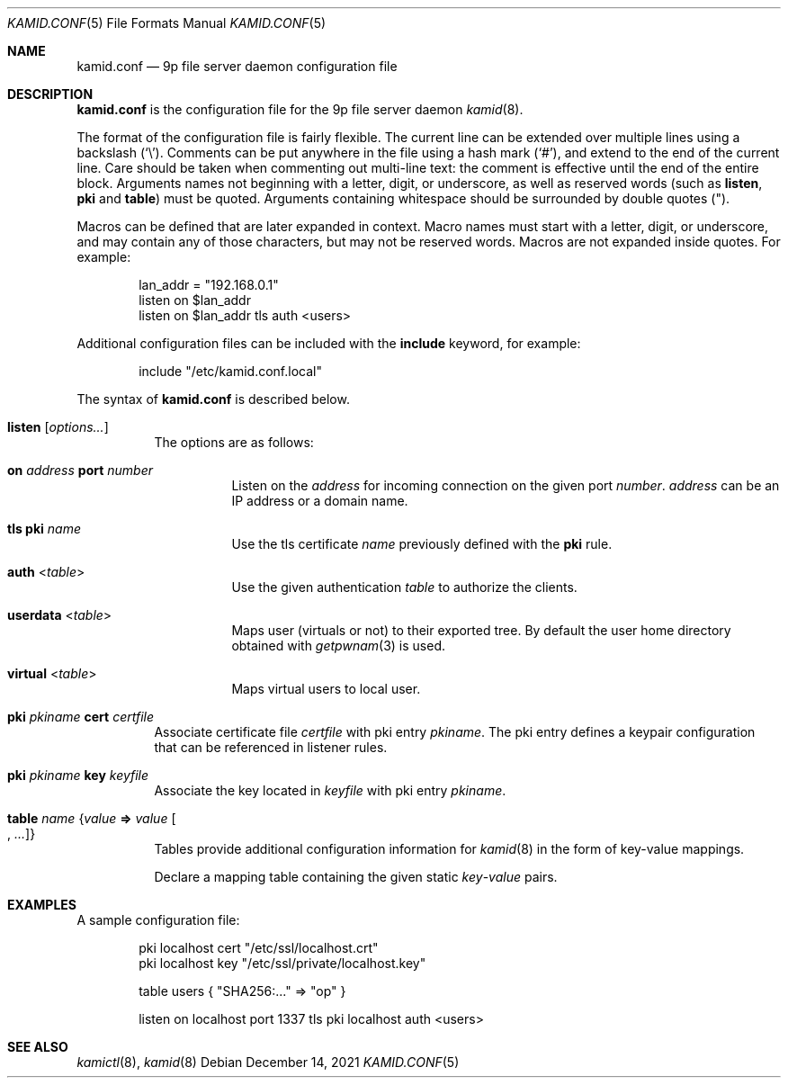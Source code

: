 .\" Copyright (c) 2021 Omar Polo <op@omarpolo.com>
.\"
.\" Permission to use, copy, modify, and distribute this software for any
.\" purpose with or without fee is hereby granted, provided that the above
.\" copyright notice and this permission notice appear in all copies.
.\"
.\" THE SOFTWARE IS PROVIDED "AS IS" AND THE AUTHOR DISCLAIMS ALL WARRANTIES
.\" WITH REGARD TO THIS SOFTWARE INCLUDING ALL IMPLIED WARRANTIES OF
.\" MERCHANTABILITY AND FITNESS. IN NO EVENT SHALL THE AUTHOR BE LIABLE FOR
.\" ANY SPECIAL, DIRECT, INDIRECT, OR CONSEQUENTIAL DAMAGES OR ANY DAMAGES
.\" WHATSOEVER RESULTING FROM LOSS OF USE, DATA OR PROFITS, WHETHER IN AN
.\" ACTION OF CONTRACT, NEGLIGENCE OR OTHER TORTIOUS ACTION, ARISING OUT OF
.\" OR IN CONNECTION WITH THE USE OR PERFORMANCE OF THIS SOFTWARE.
.\"
.Dd $Mdocdate: December 14 2021 $
.Dt KAMID.CONF 5
.Os
.Sh NAME
.Nm kamid.conf
.Nd 9p file server daemon configuration file
.Sh DESCRIPTION
.Nm
is the configuration file for the 9p file server daemon
.Xr kamid 8 .
.Pp
The format of the configuration file is fairly flexible.
The current line can be extended over multiple lines using a backslash
.Pq Sq \e .
Comments can be put anywhere in the file using a hash mark
.Pq Sq # ,
and extend to the end of the current line.
Care should be taken when commenting out multi-line text: the comment is
effective until the end of the entire block.
Arguments names not beginning with a letter, digit, or underscore, as
well as reserved words
(such as
.Ic listen ,
.Ic pki
and
.Ic table )
must be quoted.
Arguments containing whitespace should be surrounded by double quotes
.Pq \&" .
.Pp
Macros can be defined that are later expanded in context.
Macro names must start with a letter, digit, or underscore, and may
contain any of those characters, but may not be reserved words.
Macros are not expanded inside quotes.
For example:
.Bd -literal -offset indent
lan_addr = "192.168.0.1"
listen on $lan_addr
listen on $lan_addr tls auth <users>
.Ed
.Pp
Additional configuration files can be included with the
.Ic include
keyword, for example:
.Bd -literal -offset indent
include "/etc/kamid.conf.local"
.Ed
.Pp
The syntax of
.Nm
is described below.
.Bl -tag -width Ds
.It Ic listen Op Ar options...
The options are as follows:
.Bl -tag -width Ds
.It Ic on Ar address Ic port Ar number
Listen on the
.Ar address
for incoming connection on the given port
.Ar number .
.Ar address
can be an IP address or a domain name.
.It Ic tls Ic pki Ar name
Use the tls certificate
.Ar name
previously defined with the
.Ic pki
rule.
.It Ic auth Pf < Ar table Ns >
Use the given authentication
.Ar table
to authorize the clients.
.It Ic userdata Pf < Ar table Ns >
Maps user
.Pq virtuals or not
to their exported tree.
By default the user home directory obtained with
.Xr getpwnam 3
is used.
.It Ic virtual Pf < Ar table Ns >
Maps virtual users to local user.
.El
.It Ic pki Ar pkiname Ic cert Ar certfile
Associate certificate file
.Ar certfile
with pki entry
.Ar pkiname .
The pki entry defines a keypair configuration that can be referenced in
listener rules.
.It Ic pki Ar pkiname Ic key Ar keyfile
Associate the key located in
.Ar keyfile
with pki entry
.Ar pkiname .
.\" TODO: document the other syntax for the table
.It Ic table Ar name Brq Ar value Cm => Ar value Oo , Ar ... Oc
Tables provide additional configuration information for
.Xr kamid 8
in the form of key-value mappings.
.Pp
Declare a mapping table containing the given static
.Ar key Ns Pf - Ar value
pairs.
.El
.Sh EXAMPLES
A sample configuration file:
.Bd -literal -offset indent
pki localhost cert "/etc/ssl/localhost.crt"
pki localhost key "/etc/ssl/private/localhost.key"

table users { "SHA256:..." => "op" }

listen on localhost port 1337 tls pki localhost auth <users>
.Ed
.Sh SEE ALSO
.Xr kamictl 8 ,
.Xr kamid 8
